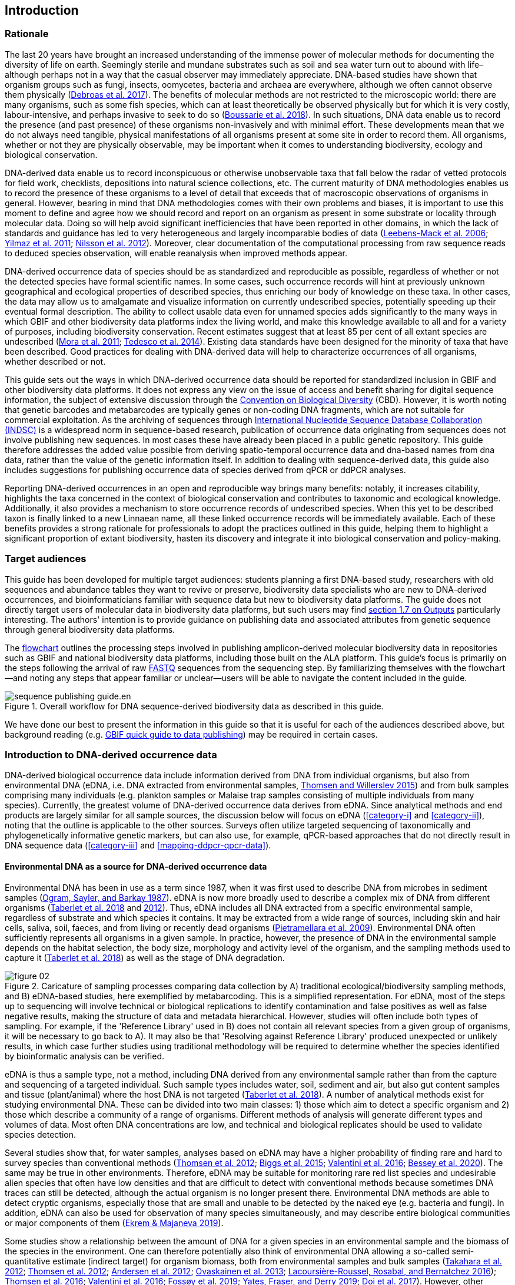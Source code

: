 == Introduction 

=== Rationale

The last 20 years have brought an increased understanding of the immense power of molecular methods for documenting the diversity of life on earth. Seemingly sterile and mundane substrates such as soil and sea water turn out to abound with life–although perhaps not in a way that the casual observer may immediately appreciate. DNA-based studies have shown that organism groups such as fungi, insects, oomycetes, bacteria and archaea are everywhere, although we often cannot observe them physically (https://doi.org/10.1093/femsec/fix023[Debroas et al. 2017^]). The benefits of molecular methods are not restricted to the microscopic world: there are many organisms, such as some fish species, which can at least theoretically be observed physically but for which it is very costly, labour-intensive, and perhaps invasive to seek to do so (https://doi.org/10.1126/sciadv.aap9661[Boussarie et al. 2018^]). In such situations, DNA data enable us to record the presence (and past presence) of these organisms non-invasively and with minimal effort. These developments mean that we do not always need tangible, physical manifestations of all organisms present at some site in order to record them. All organisms, whether or not they are physically observable, may be important when it comes to understanding biodiversity, ecology and biological conservation.

DNA-derived data enable us to record inconspicuous or otherwise unobservable taxa that fall below the radar of vetted protocols for field work, checklists, depositions into natural science collections, etc. The current maturity of DNA methodologies enables us to record the presence of these organisms to a level of detail that exceeds that of macroscopic observations of organisms in general. However, bearing in mind that DNA methodologies comes with their own problems and biases, it is important to use this moment to define and agree how we should record and report on an organism as present in some substrate or locality through molecular data. Doing so will help avoid significant inefficiencies that have been reported in other domains, in which the lack of standards and guidance has led to very heterogeneous and largely incomparable bodies of data (https://doi.org/10.1089/omi.2006.10.231[Leebens-Mack et al. 2006^]; https://doi.org/10.1038/nbt.1823[Yilmaz et al. 2011^]; https://doi.org/10.3897/mycokeys.4.3606[Nilsson et al. 2012^]). Moreover, clear documentation of the computational processing from raw sequence reads to deduced species observation, will enable reanalysis when improved methods appear.

DNA-derived occurrence data of species should be as standardized and reproducible as possible, regardless of whether or not the detected species have formal scientific names. In some cases, such occurrence records will hint at previously unknown geographical and ecological properties of described species, thus enriching our body of knowledge on these taxa. In other cases, the data may allow us to amalgamate and visualize information on currently undescribed species, potentially speeding up their eventual formal description. The ability to collect usable data even for unnamed species adds significantly to the many ways in which GBIF and other biodiversity data platforms index the living world, and make this knowledge available to all and for a variety of purposes, including biodiversity conservation. Recent estimates suggest that at least 85 per cent of all extant species are undescribed (https://doi.org/10.1371/journal.pbio.1001127[Mora et al. 2011^]; https://doi.org/10.1111/cobi.12285[Tedesco et al. 2014^]). Existing data standards have been designed for the minority of taxa that have been described. Good practices for dealing with DNA-derived data will help to characterize occurrences of all organisms, whether described or not.

This guide sets out the ways in which DNA-derived occurrence data should be reported for standardized inclusion in GBIF and other biodiversity data platforms. It does not express any view on the issue of access and benefit sharing for digital sequence information, the subject of extensive discussion through the https://www.cbd.int/abs/[Convention on Biological Diversity^] (CBD). However, it is worth noting that genetic barcodes and metabarcodes are typically genes or non-coding DNA fragments, which are not suitable for commercial exploitation. As the archiving of sequences through http://www.insdc.org/[International Nucleotide Sequence Database Collaboration (INDSC)^] is a widespread norm in sequence-based research, publication of occurrence data originating from sequences does not involve publishing new sequences. In most cases these have already been placed in a public genetic repository. This guide therefore addresses the added value possible from deriving spatio-temporal occurrence data and dna-based names from dna data, rather than the value of the genetic information itself. In addition to dealing with sequence-derived data, this guide also includes suggestions for publishing occurrence data of species derived from qPCR or ddPCR analyses. 

Reporting DNA-derived occurrences in an open and reproducible way brings many benefits: notably, it increases citability, highlights the taxa concerned in the context of biological conservation and contributes to taxonomic and ecological knowledge. Additionally, it also provides a mechanism to store occurrence records of undescribed species. When this yet to be described taxon is finally linked to a new Linnaean name, all these linked occurrence records will be immediately available. Each of these benefits provides a strong rationale for professionals to adopt the practices outlined in this guide, helping them to highlight a significant proportion of extant biodiversity, hasten its discovery and integrate it into biological conservation and policy-making.

=== Target audiences

This guide has been developed for multiple target audiences: students planning a first DNA-based study, researchers with old sequences and abundance tables they want to revive or preserve, biodiversity data specialists who are new to DNA-derived occurrences, and bioinformaticians familiar with sequence data but new to biodiversity data platforms. The guide does not directly target users of molecular data in biodiversity data platforms, but such users may find <<outputs,section 1.7 on Outputs>> particularly interesting. The authors' intention is to provide guidance on publishing data and associated attributes from genetic sequence through general biodiversity data platforms.

The <<figure-workflow,flowchart>> outlines the processing steps involved in publishing amplicon-derived molecular biodiversity data in repositories such as GBIF and national biodiversity data platforms, including those built on the ALA platform. This guide’s focus is primarily on the steps following the arrival of raw <<fastq,FASTQ>> sequences from the sequencing step. By familiarizing themselves with the flowchart—and noting any steps that appear familiar or unclear—users will be able to navigate the content included in the guide.

[[figure-workflow]]
.Overall workflow for DNA sequence-derived biodiversity data as described in this guide.
image::img/web/sequence-publishing-guide.en.svg[]

We have done our best to present the information in this guide so that it is useful for each of the audiences described above, but background reading (e.g. https://www.gbif.org/publishing-data[GBIF quick guide to data publishing]) may be required in certain cases.

=== Introduction to DNA-derived occurrence data

DNA-derived biological occurrence data include information derived from DNA from individual organisms, but also from environmental DNA (eDNA, i.e. DNA extracted from environmental samples, https://doi.org/10.1016/j.biocon.2014.11.019[Thomsen and Willerslev 2015^]) and from bulk samples comprising many individuals (e.g. plankton samples or Malaise trap samples consisting of multiple individuals from many species). Currently, the greatest volume of DNA-derived occurrence data derives from eDNA. Since analytical methods and end products are largely similar for all sample sources, the discussion below will focus on eDNA (<<category-i>> and <<category-ii>>), noting that the outline is applicable to the other sources. Surveys often utilize targeted sequencing of taxonomically and phylogenetically informative genetic markers, but can also use, for example, qPCR-based approaches that do not directly result in DNA sequence data (<<category-iii>> and <<mapping-ddpcr-qpcr-data>>).

==== Environmental DNA as a source for DNA-derived occurrence data

Environmental DNA has been in use as a term since 1987, when it was first used to describe DNA from microbes in sediment samples (https://doi.org/10.1016/0167-7012(87)90025-x[Ogram, Sayler, and Barkay 1987^]). eDNA is now more broadly used to describe a complex mix of DNA from different organisms (https://doi.org/10.1093/oso/9780198767220.001.0001[Taberlet et al. 2018^] and https://doi.org/10.1111/j.1365-294X.2012.05542.x[2012^]). Thus, eDNA includes all DNA extracted from a specific environmental sample, regardless of substrate and which species it contains. It may be extracted from a wide range of sources, including skin and hair cells, saliva, soil, faeces, and from living or recently dead organisms (https://doi.org/10.1007/s00374-008-0345-8[Pietramellara et al. 2009^]). Environmental DNA often sufficiently represents all organisms in a given sample. In practice, however, the presence of DNA in the environmental sample depends on the habitat selection, the body size, morphology and activity level of the organism, and the sampling methods used to capture it (https://doi.org/10.1093/oso/9780198767220.001.0001[Taberlet et al. 2018^]) as well as the stage of DNA degradation.

[[figure-sampling-processes]]
.Caricature of sampling processes comparing data collection by A) traditional ecological/biodiversity sampling methods, and B) eDNA-based studies, here exemplified by metabarcoding. This is a simplified representation. For eDNA, most of the steps up to sequencing will involve technical or biological replications to identify contamination and false positives as well as false negative results, making the structure of data and metadata hierarchical. However, studies will often include both types of sampling. For example, if the 'Reference Library' used in B) does not contain all relevant species from a given group of organisms, it will be necessary to go back to A). It may also be that 'Resolving against Reference Library' produced unexpected or unlikely results, in which case further studies using traditional methodology will be required to determine whether the species identified by bioinformatic analysis can be verified.
image::img/web/figure-02.svg[]

eDNA is thus a sample type, not a method, including DNA derived from any environmental sample rather than from the capture and sequencing of a targeted individual. Such sample types includes water, soil, sediment and air, but also gut content samples and tissue (plant/animal) where the host DNA is not targeted (https://doi.org/10.1093/oso/9780198767220.001.0001[Taberlet et al. 2018^]). A number of analytical methods exist for studying environmental DNA. These can be divided into two main classes: 1) those which aim to detect a specific organism and 2) those which describe a community of a range of organisms. Different methods of analysis will generate different types and volumes of data. Most often DNA concentrations are low, and technical and biological replicates should be used to validate species detection.

Several studies show that, for water samples, analyses based on eDNA may have a higher probability of finding rare and hard to survey species than conventional methods (https://doi.org/10.1111/j.1365-294X.2011.05418.x[Thomsen et al. 2012^]; https://doi.org/10.1016/j.biocon.2014.11.029[Biggs et al. 2015^]; https://doi.org/10.1111/mec.13428[Valentini et al. 2016^]; https://doi.org/10.1002/edn3.74[Bessey et al. 2020^]). The same may be true in other environments. Therefore, eDNA may be suitable for monitoring rare red list species and undesirable alien species that often have low densities and that are difficult to detect with conventional methods because sometimes DNA traces can still be detected, although the actual organism is no longer present there. Environmental DNA methods are able to detect cryptic organisms, especially those that are small and unable to be detected by the naked eye (e.g. bacteria and fungi). In addition, eDNA can also be used for observation of many species simultaneously, and may describe entire biological communities or major components of them (https://ntnuopen.ntnu.no/ntnu-xmlui/handle/11250/2612638[Ekrem & Majaneva 2019^]).

Some studies show a relationship between the amount of DNA for a given species in an environmental sample and the biomass of the species in the environment. One can therefore potentially also think of environmental DNA allowing a so-called semi-quantitative estimate (indirect target) for organism biomass, both from environmental samples and bulk samples (https://doi.org/10.1371/journal.pone.0035868[Takahara et al. 2012^]; https://doi.org/10.1111/j.1365-294X.2011.05418.x[Thomsen et al. 2012^]; https://doi.org/10.1111/j.1365-294X.2011.05261.x[Andersen et al. 2012^]; https://doi.org/10.1038/ismej.2013.61[Ovaskainen et al. 2013^]; https://doi.org/10.1111/1755-0998.12522[Lacoursière-Roussel, Rosabal, and Bernatchez 2016^]); https://doi.org/10.1371/journal.pone.0165252[Thomsen et al. 2016^]; https://doi.org/10.1111/mec.13428[Valentini et al. 2016^]; https://doi.org/10.1002/edn3.45[Fossøy et al. 2019^]; https://doi.org/10.1002/edn3.7[Yates, Fraser, and Derry 2019^]; https://doi.org/10.1038/s41598-019-40233-1[Doi et al. 2017^]). However, other studies show little correlation between environmental DNA quantity and estimated population density (https://doi.org/10.1016/j.jembe.2018.09.004[Knudsen et al. 2019^]). PCR, quantification, mixing and other biases are frequently debated. For example, moult, reproduction and mass death can contribute to increased levels of crustacean environmental DNA in water, while turbidity and poor water quality reduce the amount of detectable environmental DNA (https://doi.org/10.1111/1365-2664.13404[Strand et al. 2019^]). Therefore we encourage data publishers to supply both read counts per ASV as well as total read count in samples, as this is necessary information for users to make their own conclusions on presence/absence and abundance.

==== DNA-metabarcoding: sequence-derived data

The generation of sequence-derived data is currently increasing fast due to the development of <<barcoding,DNA-metabarcoding>>. This method utilizes general primers to generate millions of short DNA-sequences for a given group of organisms with the help of high-throughput sequencing (HTS, alt. next-generation sequencing (NGS)). By comparing each DNA-sequence to a reference database such as GenBank (https://doi.org/10.1093/nar/gkj157[Benson et al. 2006 ^]) or BOLD (http://dx.doi.org/10.1111/j.1471-8286.2007.01678.x[Ratnasingham et al. 2007^]), each sequence can be assigned to a species or higher rank taxon identity. <<barcoding,DNA-metabarcoding>> is used for samples originating from both terrestrial and aquatic environments, including water, soil, sediments, biofilms, plankton, bulk samples and faces, simultaneously identifying hundreds of species (https://doi.org/10.1016/j.gecco.2019.e00547[Ruppert et al.^]).

The identification and classification of organisms from sequence data and marker-based surveys depends on access to a reference library of sequences taken from morphologically identified specimens that are matched against the newly generated sequences. The efficacy of classification depends on the completeness (coverage) and the reliability of reference libraries, as well as the tools used to carry out the classification. These are all moving targets, making it essential to apply taxonomic expertise and caution in the interpreting results (<<taxonomy-of-sequences>>). Availability of of all verified <<asv,amplicon sequence variants>> (https://doi.org/10.1038/ismej.2017.119[Сallahan et al. 2017^]) allow for precise reinterpretation of data, intra-specific population genetic analyses (https://doi.org/10.1111/eva.12882[Sigsgaard et al. 2019^]) and is likely to increase identification accuracy.

==== Metagenomic: sequence-derived data

Sequence derived diversity data may also be generated using amplification free metagenomic methods whereby all DNA in a sample is targeted for sequencing (https://doi.org/10.1002/047001153X.g205313[Tyson & Hugenholtz 2005^]), rather than specific amplicons or barcodes, as described above. Sequence derived diversity data obtained from metagenomic sequencing can be in the form of sequence matches to annotated gene databases (as above) or as (near) complete metagenome assembled genomes (MAGs). While metabarcoding methods still dominate in terms of sequence derived diversity information, metagenomic data is becoming more important, as evidenced by the growing number of MAGS and their utility in informing phylogeny and taxonomy (https://doi.org/10.1038/s41587-020-0501-8[Parks et al. 2020^]). While we recognize that discussion of the rapidly evolving methods associated with metagenome analysis are beyond the scope of this document. This document uses metabarcoding as the model for discussion around concepts and methods for publishing sequence derived diversity data, and while the bioinformatic pathways will differ for metagenomic data, the end result (a sequence, often in the form of a contig/assembly) is congruent with the concepts suggested for metabarcoding data (i.e., sample specific, sample collection, data generation and processing workflow metadata should be captured).

==== qPCR/ddPCR: occurrence data

For the detection of specific species in eDNA-samples, most analyses include species-specific primers and qPCR (Quantitative Polymerase Chain Reaction) or ddPCR (Droplet-Digital Polymerase Chain Reaction). These methods do not generate DNA-sequences, and the occurrence data are completely dependent on the specificity of the primers/assays. Hence, there are strict recommendations for how to validate such assays and the requirements for publishing data (https://doi.org/10.1373/clinchem.2008.112797[Bustin et al. 2009^], https://doi.org/10.1373/clinchem.2013.206375[Huggett et al. 2013^]), as well as the readiness for assays in routine monitoring (https://doi.org/10.1101/2020.04.27.063990[Thalinger et al. 2020^]). Analyses of eDNA-samples using qPCR requires few resources and can be done in most DNA-laboratories. The first example of using eDNA water samples utilized qPCR for detecting the invasive American Bullfrog (Rana catesbeiana) (https://doi.org/10.1098/rsbl.2008.0118[Ficetola et al. 2008^]), and qPCR analyses of eDNA water samples are regularly used for detecting specific species of fish, amphibians, molluscs, crustaceans and more, as well as their parasites (https://doi.org/10.1002/edn3.89[Hernandez et al. 2020^], https://doi.org/10.1002/edn3.10[Wacker et al. 2019^], https://doi.org/10.1002/edn3.45[Fossøy et al. 2019^], https://doi.org/10.1007/s10750-017-3408-8[Wittwer et al. 2019^]). eDNA-detections using qPCR thus generate important occurrence data for single species.

=== Introduction to biodiversity publishing

Publishing biodiversity data is largely a process of making species occurrence data findable, accessible, interoperable and reusable, in accordance with the FAIR principles (https://doi.org/10.1038/sdata.2016.18[Wilkinson et al. 2015^]). Biodiversity data platforms help expose and discover genetic sequence data as biodiversity occurrence records alongside other types of biodiversity data, such as museum collection specimens, citizen science observations, and classical field surveys. The structure, management and storage for each original data source will vary according to the needs of each community. The biodiversity data platforms support data discovery, access and reuse by making these individual datasets compatible with each other, addressing taxonomic, spatial and other inconsistencies in the available biodiversity data. Making data available through single access points supports large-scale data-intensive research, management, and policy. The compatibility between datasets is reached through the process of standardization.

A number of data standards are in use for general biodiversity data (https://www.gbif.org/standards), and a separate set of standards for genetic sequence data (see <<mixs,MIxS>> and <<ggbn,GGBN>>). This guide reflects some ongoing efforts for increasing the compatibility between standards for general biodiversity and genetic data. Standards often highlight the subsets of fields which are most important or most frequently applicable. These subsets may be referenced as “cores”. The preferred format for publishing data in the GBIF and ALA networks is the Darwin Core Archive (DwC-A) using the https://dwc.tdwg.org/[Darwin Core^] (DwC) data standard. In practice, this is a compressed folder (a zip file) containing data files, in standard comma- or tab-delimited text format, a metadata file (https://eml.ecoinformatics.org/[eml.xml]) that describes the data resource, and a metafile (meta.xml) that specifies the structure of files and data fields included in the archive. Standardized packaging ensures that the data can travel between systems using specific data exchange protocols.<<data-packaging-and-mapping,Section 2>> of this guide provides recommendations for the mapping of the data files, while guidelines and tools for constructing the xml files can be found here: https://www.tdwg.org/standards[TDWG^], https://www.gbif.org/standards[GBIF^], and https://support.ala.org.au/support/solutions/articles/6000195499-what-are-biodiversity-data-standards-[ALA^].

A central part of the standardization process is the mapping of fields, which is required to transform the original field (column) structure in a source-data export into a standard field structure. Standardization may also affect the content of the individual fields within each record, for example, by recalculating coordinates to a common system, rearranging date elements, or mapping the contents of fields a standard set of values, often called a vocabulary. The process of standardization also provides an opportunity to improve data quality, for example, by filling in omissions, correcting typos and extra spaces and handling inconsistent use of fields. Such improvements enhance the quality of data and increase its suitability for reuse, but at the same time, data published in any state are better than data that remain unpublished and inaccessible.

[[figure-publication]]
.Outline of a platform for reporting and publishing DNA sequences and associated metadata (green box) based on existing systems and data standards (gray boxes). An envisioned system for regular (based on machine-to-machine reading of data) update of results (white box) can either read and update the Darwin Core Archive or various administration systems. The data transfer between the various elements (black arrows) will require various degrees of data transformation and harmonization and may include either mechanical or human quality assessment.
image::img/web/figure-03-translated.png[]

Once a dataset has been through these standardization and data quality processes, it should be placed in an accessible online location and associated with relevant metadata. Metadata–data or information about the dataset–includes key parameters that describe the dataset and further improve its discoverability and reuse. Metadata should include other important elements such as authorship, Digital Object Identifiers (DOIs), organizational affiliations and other provenance information, as well as procedural and methodological information about how the dataset was collected and curated. We encourage to provide a description of workflow details and versions including quality control in the https://eml.ecoinformatics.org/schema/eml-dataset_xsd.html#DatasetType_methods[methods section] in the EML file.

Datasets and their associated metadata are indexed by each data portal: this process enables users to query, filter and process data through APIs and web portals. Unlike journal publications, datasets may be dynamic products that go through multiple versions, with an evolving number of records and mutable metadata fields under the same title and DOI.

Note that holders of genetic sequence data are expected to upload and archive genetic sequence data in raw sequence data repositories such as NCBI’s https://www.ncbi.nlm.nih.gov/genbank/submit/[SRA^], EMBL’s https://biodiversitydata-se.github.io/mol-data/ena-metabar.html[ENA^] or https://www.ddbj.nig.ac.jp/submission-e.html[DDBJ^]. The sequence archival topic is not covered here, but e.g. https://doi.org/10.3897/rio.3.e12431[Penew et al. (2017)] provide a general overview of the importance of data submission and guidelines in connection with scientific publication. Biodiversity data platforms such as ALA, GBIF, and most national biodiversity portals are not archives or repositories for raw sequence reads and associated files. We do, however, stress the importance of maintaining links between such primary data and derived occurrences in <<data-packaging-and-mapping,Section 2>>.

=== Processing workflows: from sample to ingestible data 

Metabarcoding data can be produced from a number of different sequencing platforms (Illumina, PacBio, Oxford Nanopore, Ion Torrent, etc.) that rely on different principles for readout and generation of data that differ with respect to read length, error profile, whether sequences are single or paired-end, etc. Currently the Illumina short-read platform is the most widely adopted and as such is the basis of the descriptions here. However, the bioinformatics processing of the data follows the same general principles (QC, denoising, classification) regardless of the sequencing technology used (https://doi.org/10.3389/fmicb.2017.01561[Hugerth et al. 2017^], <<figure-sampling-processes>>).

[[figure-processing]]
.Outline of bioinformatic processing of metabarcoding data.
image::img/web/figure-04.png[]

Typically, the DNA sequences are first pre-processed by removing primer sequences and, depending on the sequencing method used, low quality bases, usually toward the 5’ and 3’ sequence ends. Sequences not fulfilling requirements on length, overall quality, presence of primers, tags etc. are removed.

The pre-processed sequences can then be assigned a taxon by comparing them against reference databases. When reference databases are incomplete, sequences classification can be done without taxonomic identifications, either by clustering sequences into operational taxonomic units based on their similarity (OTUs; https://doi.org/10.1098/rstb.2005.1725[Blaxter et al. 2005^]) or by denoising the data, i.e. explicitly detecting and excluding PCR/sequencing errors sequences to produce amplicon sequence variants (ASV; also referred to as zero radius OTU (zOTU)). Denoising attempts to correct errors that have been introduced in the PCR and/or sequencing steps, such that the denoised sequences are the set of unique biologically real sequences present in the original sequence mixture. In case of paired-end sequences, the forward and reverse sequences may be denoised separately before merging or else merged prior to denoising. ASVs in the resulting set can differ by as little as one base which is indicative of inter- or intraspecific species variation. Operationally, ASVs may be thought of as OTUs without defined radius and while denoising algorithms are typically very good, they do not entirely remove the problems of over-splitting or lumping sequences. 

The PCR used for generating the sequencing library can result in the generation of artefactual sequences in the form of chimeras; a single sequence that originates from multiple parent sequences. Such sequences can be detected bioinformatically and removed, and this is typically done after OTU clustering or denoising.

Finally, the pre-processed sequences, OTUs or ASVs, are taxonomically classified by comparing them to a database of annotated sequences (often referred to as reference libraries, see <<taxonomy-of-sequences>>). As with the previous steps, several alternative methods are available. Most of these are either based on aligning the metabarcoding sequences to the reference sequences or on counting shared k-mers (short exact sequences).

Several open source tools and algorithms exist for bioinformatic processing of metabarcoding data (https://doi.org/10.1038/s41587-019-0209-9[QIIME2^], https://doi.org/10.1038/nmeth.3869[DADA2^], https://doi.org/10.7717/peerj.593[SWARM^], https://doi.org/10.1093/bioinformatics/btq461[USEARCH^], https://doi.org/10.1128/AEM.01541-09[Mothur^], https://doi.org/10.1038/s41467-017-01312-x[LULU^], https://doi.org/10.1093/bioinformatics/btw346[PROTAX^]). Given the existence of many popular and well used workflows, we make some recommendations below on analysing data for submission to biodiversity data platforms. This is not to suggest that these are the best methods or most appropriate for all purposes but is an attempt to encourage submission of relatively standardized data that may readily be compared via the platforms. If possible, a well documented and maintained workflow should be used (e.g. https://nf-co.re/ampliseq[nf-core/ampliseq pipeline]). Metadata should include workflow details and versions either in the metadata method steps or as a reference in the SOP field in the DNA derived data extension (see mapping in <<table-04,Table 4>>). Sequence data should be deposited in an appropriate nucleotide archive (NCBI’s SRA (https://doi.org/10.1093/nar/gkq1019[Leinonen et al. 2011^]) or EMBL’s ENA (https://doi.org/10.1093/nar/gkz1063[Amid et al. 2020^])) and data submitted to the biodiversity platform should include the biosample ID obtained from the archive (see data mapping in <<data-mapping>>). Making use of these sample IDs will reduce the chances of duplication and ensure sequence data are readily obtainable should opportunities for re-analysis arise, as reference libraries and bioinformatic tools improve. The core end-product of these pipelines is typically a file of counts of individual OTUs or ASVs in each sample along with the taxonomy assigned to these. This is generated either in tabular format or in the BIOM format https://doi.org/10.1186/2047-217X-1-7[McDonald et.al 2012^]. OTU or ASV sequences are also usually provided in the FASTA format (https://doi.org/10.1073/pnas.85.8.2444[Pearson & Lipman 1988^]).

=== Taxonomy of sequences

Taxonomic annotation of sequences is a critical step in the processing of molecular biodiversity datasets, as scientific names are key to accessing and communicating information about the observed organisms. The accuracy and precision of such sequence annotation will depend on the availability of reliable reference databases and libraries across all branches of the tree of life, which in turn will require joint efforts from taxonomists and molecular ecologists. Public sequence databases should always be used knowingly of the fact that they suffer from various shortcomings related to, e.g., taxonomic reliability and lack of standardized metadata vocabularies (https://doi.org/10.1007/s13225-019-00428-3[Hofstetter et al. 2019^]; https://doi.org/10.3897/mycokeys.72.56691[Durkin et al. 2020^]).

Species, as described by taxonomists, are central to biology and attempts at characterizing biodiversity may therefore make use of the end products of taxonomic research. However, unlike DNA sequence data, taxonomic outputs are not always readily amenable to direct algorithmic or computational interpretation: classical taxonomy is a human-driven process which includes manual steps of taxon delimitation, description and naming, culminating in a formal publication in accordance to the international Codes of Nomenclature. As discussed in previous chapters, DNA sequence-based surveys are very effective at detecting hard to observe species and will often identify the presence of organisms currently outside traditional Linnaean taxonomic knowledge. While these guidelines do not address the publication of alternative species checklists derived from sequence data, the disconnection between traditional taxonomy and eDNA efforts is undesirable. Therefore we offer the following recommendations to readers of this guide.

As taxonomy is central to the discovery of biodiversity data, it is highly recommended that any eDNA sequencing efforts should seek to include relevant taxonomic expertise in their study. It will similarly be beneficial if eDNA sequencing studies are able to allocate a portion of their budget to generation and release of reference sequences from previously unsequenced type specimens or other important reference material from the local herbarium, museum, or biological collection. Taxonomists, too, can contribute towards this goal by always including relevant DNA sequences with each new species description (https://doi.org/10.1093/sysbio/syaa026[Miralles et al. 2020^]) and by targeting the many novel biological entities unravelled by eDNA efforts (e.g. https://doi.org/10.1186/s40168-017-0259-5[Tedersoo et al. 2017^]).

Most current biodiversity data platforms are organized around traditional name lists and taxonomic indexes. As DNA sequence-derived occurrences are rapidly becoming a significant source of biodiversity data, and as official taxonomy and nomenclature for such data lags, it is recommended that data providers and platforms should continue to explore and include more flexible representations of taxonomy into their taxonomic backbones. These new representations include molecular reference databases (e.g., GTDB, BOLD, UNITE) that recognize sequence data as reference material for previously unclassified organisms. Additionally, we suggest other commonly used molecular databases (e.g., PR2, RDP, SILVA) should develop stable identifiers for taxa and make reference sequences available for those taxa, to allow their use as taxonomic references. 

In contrast to classical taxonomy, which is a heavily manual process, clustering DNA sequences into taxonomic concepts relies on algorithmic analysis of similarity and other signals (such as phylogeny and probability), as well as some human editing. The resulting OTUs vary in stability, presence of reference sequences and physical material, alignments and cut-off values, and OTU identifiers (such as DOIs) (https://doi.org/10.1093/nar/gky1022[Nilsson et al. 2019^]). Even more importantly, they vary in scale, from local study- or project-specific libraries to global databases that enable broader cross-study comparison. In contrast to the centralization and codification of Linnaean taxa that are formally described in research publications, OTUs are distributed across multiple evolving digital reference libraries that differ in taxonomic focus, barcode genes and other factors. By associating standard sequences with identified reference specimens, BOLD and UNITE are establishing an essential mapping layer for linking ASVs and OTUs with the foundations of the Linnaean taxonomic framework. The GBIF backbone taxonomy includes identifiers for UNITE Species Hypotheses as well as Barcode index numbers which allows indexing of species occurrence data taxonomically annotated at the OTU level for Fungi and Animals (https://www.gbif.org/news/2LrgV5t3ZuGeU2WIymSEuk/adding-sequence-based-identifiers-to-backbone-taxonomy-reveals-dark-taxa-fungi[GBIF secretariat, 2018^], https://data-blog.gbif.org/post/gbif-backbone-taxonomy[Grosjean, 2019^]).

Algorithms for taxonomic annotation of eDNA will typically assign each unique sequence to the nearest taxonomic group in a reference set, based on some criteria for relatedness and confidence. For poorly known groups of organisms, such as prokaryotes, insects and fungi, the annotation may be a non-Linnaean placeholder name for a (cluster-based) taxon, and this taxon may represent a species or even a taxonomic unit above the species level. No reference database contains all species in a given group due to the many unknown, unidentified, and yet undescribed species on earth. Frequent neglections of this fact has been the source of numerous taxonomic misidentifications during the last 30 years.

During import into the biodiversity platform, the taxonomic resolution for these occurrences may be reduced even further, as the reference set used for annotation may not be included in the taxonomic index of that platform. Records assigned to a well defined cluster within a genus are likely to be treated as undefined records of that genus. The inclusion of the underlying sequence within or by reference in each record will allow future users to potentially identify the organism to a greater level of granularity, particularly as reference libraries improve over time. In cases where the underlying sequence cannot be included as part of the submitted data, we advocate deposition of a (scientific or placeholder) name of the taxon plus an MD5 checksum of the sequence as a unique taxon ID (see xref:data-mapping[xrefstyle="full"]). MD5 checksums are unidirectional hash algorithms commonly used for verifying file integrity (ref). In this case, they would provide a unique and repeatable representation of the original sequence that would nevertheless not allow the sequence itself to be recovered. This may be required in cases where sensitivity exists around access. MD5 checksums enable efficient query to determine whether the same exact sequence has been recovered in other eDNA efforts, but it is not a complete replacement of the sequence as MD5s do not enable further analyses. Two sequences differing by even a single base will get two completely different MD5 checksums, such that BLAST-style sequence similarity searches will not work.

=== Outputs

The purpose of exposing DNA-derived data through biodiversity platforms is to enable reuse of these data alongside other biodiversity data types. It is very important to keep this reuse in mind when preparing your data for publication. Ideally, the metadata and data should tell a complete story in such a way that new, uninformed users can use this evidence without any additional consultations or correspondence. Biodiversity data platforms provide search, filtering, browsing, visualizations and data access functionality. For metabarcoding data we encourage users to configure filters for organismQuantity, organismQuantityType, sampleSizeValue, sampleSizeUnit. These can be used exclude singletons and/or set thresholds for relative number of sequence reads within a sample (<<mapping-metabarcoding-edna-and-barcoding-data>>). Users can often choose data-output formats (e.g. DwC-A, CSV) and then process, clean and transform data into the shape and format needed for the analyses.

At GBIF.org or through the GBIF API, registered users can search, filter, and download biodiversity data in the following three formats: 

* *Simple*: a simple, tab-delimited format which includes only the GBIF-interpreted version of the data, as a result of the indexing process. This is suitable for quick tests and direct import into spreadsheets. 
* *Darwin Core Archive*: richer format that includes both the interpreted data and the original verbatim version provided by the publisher (prior to indexing and interpretation by GBIF). Because it includes all the metadata and issue flags, this format provides a richer view of the downloaded dataset. 
* *Species list*: a simple table format that includes only an interpreted list of unique species names from a dataset or query result. 

Regardless of the selected format, each GBIF user download receives a reusable link to the query and a data citation that includes a DOI. This DOI-based citation system provides the means of recognizing and crediting uses to datasets and data originators, improving both the credibility and transparency of the findings based on the data.

It is essential to follow data citation recommendations and use DOIs, as good data citation culture is not only the academic norm, but also a powerful mechanism for crediting acknowledging and, therefore, incentivizing data publishers.

